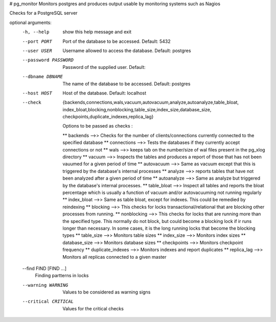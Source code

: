 # pg_monitor
Monitors postgres and produces output usable by monitoring systems such as Nagios

Checks for a PostgreSQL server

optional arguments:
  -h, --help            show this help message and exit
  --port PORT           Port of the database to be accessed. Default: 5432
  --user USER           Username allowed to access the database. Default:
                        postgres
  --password PASSWORD   Password of the supplied user. Default:
  --dbname DBNAME       The name of the database to be accessed. Default:
                        postgres
  --host HOST           Host of the database. Default: localhost
  --check               {backends,connections,wals,vacuum,autovacuum,analyze,autoanalyze,table_bloat,
			index_bloat,blocking,nonblocking,table_size,index_size,database_size,
			checkpoints,duplicate_indexes,replica_lag}
                        
			Options to be passed as checks :
			
			** backends -->> Checks for the number of clients/connections currently
                        connected to the specified database 
			** connections -->> Tests the databases if they currently accept
                        connections or not 
			** wals -->> keeps tab on the number/size of wal files present in the pg_xlog
                        directory 
			** vacuum -->> Inspects the tables and produces a report of those that has not
			been vauumed for a given period of time 
			** autovacuum -->> Same as vacuum except that this is triggered by the database's
                        internal processes 
			** analyze -->> reports tables that have not been analyzed after a given period
			of time
                        ** autoanalyze -->> Same as analyze but triggered by the database's internal 
			processes. 
			** table_bloat -->> Inspect all tables and reports the bloat percentage
                        which is usually a function of vacuum and/or autovacuuming not running regularly 
			** index_bloat -->> Same as table bloat, except for indexes. This could be
                        remedied by reindexing 
			** blocking -->> This checks for locks transactional/relational that are blocking
			other processes from running. 
			** nonblocking -->> This checks for locks that are running more than the specified
                        type. This normally do not block, but could become a blocking lock if ir runs 
			longer than necessary. In some cases, it is the long running locks that become
                        the blocking types 
			** table_size -->> Monitors table sizes 
			** index_size -->> Monitors index sizes
                        ** database_size -->> Monitors database sizes 
			** checkpoints -->> Monitors checkpoint frequency 
			** duplicate_indexes -->> Monitors indexes and report duplicates
                        ** replica_lag -->> Monitors all replicas connected to a given master
  --find FIND [FIND ...]
                        Finding partterns in locks
  --warning WARNING     Values to be considered as warning signs
  --critical CRITICAL   Values for the critical checks
